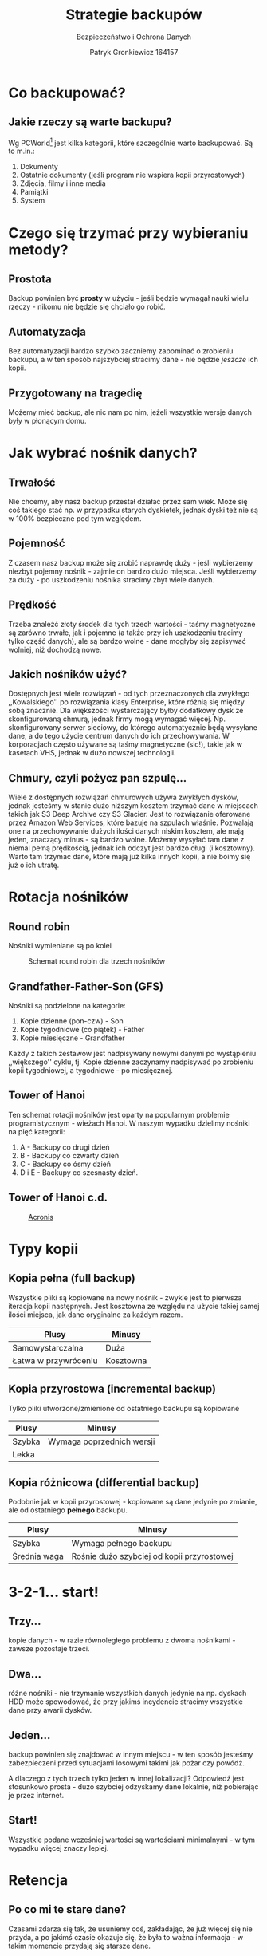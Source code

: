 #+TITLE: Strategie backupów
#+SUBTITLE: Bezpieczeństwo i Ochrona Danych
#+AUTHOR: Patryk Gronkiewicz 164157
#+EMAIL: 164157@stud.prz.edu.pl
#+LANGUAGE: pl
#+OPTIONS: toc:nil H:2 num:t
#+BEAMER_THEME: Hannover
#+BEAMER_COLOR_THEME: orchid
#+BEAMER_FONT_THEME: professionalfonts
#+STARTUP: beamer
#+LATEX_HEADER_EXTRA: \usepackage{soul}

* Co backupować?
:PROPERTIES:
:CUSTOM_ID: co-backupowac
:END:
** Jakie rzeczy są warte backupu?
Wg PCWorld[fn::~www.pcworld.com/article/525129/7_backup_strategies.html~] jest kilka kategorii, które szczególnie warto backupować. Są to m.in.:
1. Dokumenty
2. Ostatnie dokumenty (jeśli program nie wspiera kopii przyrostowych)
3. Zdjęcia, filmy i inne media
4. Pamiątki
5. System
* Czego się trzymać przy wybieraniu metody?
** Prostota
Backup powinien być *prosty* w użyciu - jeśli będzie wymagał nauki wielu rzeczy - nikomu nie będzie się chciało go robić.
** Automatyzacja
Bez automatyzacji bardzo szybko zaczniemy zapominać o zrobieniu backupu, a w ten sposób najszybciej stracimy dane - nie będzie /jeszcze/ ich kopii.
** Przygotowany na tragedię
Możemy mieć backup, ale nic nam po nim, jeżeli wszystkie wersje danych były w płonącym domu.
* Jak wybrać nośnik danych?
** Trwałość
Nie chcemy, aby nasz backup przestał działać przez sam wiek. Może się coś takiego stać np. w przypadku starych dyskietek, jednak dyski też nie są w 100% bezpieczne pod tym względem.
** Pojemność
Z czasem nasz backup może się zrobić naprawdę duży - jeśli wybierzemy niezbyt pojemny nośnik - zajmie on bardzo dużo miejsca. Jeśli wybierzemy za duży - po uszkodzeniu nośnika stracimy zbyt wiele danych.
** Prędkość
Trzeba znaleźć złoty środek dla tych trzech wartości - taśmy magnetyczne są zarówno trwałe, jak i pojemne (a także przy ich uszkodzeniu tracimy tylko część danych), ale są bardzo wolne - dane mogłyby się zapisywać wolniej, niż dochodzą nowe.
** Jakich nośników użyć?
Dostępnych jest wiele rozwiązań - od tych przeznaczonych dla zwykłego ,,Kowalskiego'' po rozwiązania klasy Enterprise, które różnią się między sobą znacznie. Dla większości wystarczający byłby dodatkowy dysk ze skonfigurowaną chmurą, jednak firmy mogą wymagać więcej. Np. skonfigurowany serwer sieciowy, do którego automatycznie będą wysyłane dane, a do tego użycie centrum danych do ich przechowywania. W korporacjach często używane są taśmy magnetyczne (sic!), takie jak w kasetach VHS, jednak w dużo nowszej technologii.
** Chmury, czyli pożycz pan szpulę...
Wiele z dostępnych rozwiązań chmurowych używa zwykłych dysków, jednak jesteśmy w stanie dużo niższym kosztem trzymać dane w miejscach takich jak S3 Deep Archive czy S3 Glacier. Jest to rozwiązanie oferowane przez Amazon Web Services, które bazuje na szpulach właśnie. Pozwalają one na przechowywanie dużych ilości danych niskim kosztem, ale mają jeden, znaczący minus - są bardzo wolne. Możemy wysyłać tam dane z niemal pełną prędkością, jednak ich odczyt jest bardzo długi (i kosztowny). Warto tam trzymac dane, które mają już kilka innych kopii, a nie boimy się już o ich utratę.
* Rotacja nośników
** Round robin
Nośniki wymieniane są po kolei

#+ATTR_LATEX: :width 5cm
#+CAPTION: Schemat round robin dla trzech nośników
[[./img/round_robin.png]]
** Grandfather-Father-Son (GFS)
Nośniki są podzielone na kategorie:
1. Kopie dzienne (pon-czw) - Son
2. Kopie tygodniowe (co piątek) - Father
3. Kopie miesięczne - Grandfather
Każdy z takich zestawów jest nadpisywany nowymi danymi po wystąpieniu ,,większego'' cyklu, tj. Kopie dzienne zaczynamy nadpisywać po zrobieniu kopii tygodniowej, a tygodniowe - po miesięcznej.
** Tower of Hanoi
Ten schemat rotacji nośników jest oparty na popularnym problemie programistycznym - wieżach Hanoi. W naszym wypadku dzielimy nośniki na pięć kategorii:
1. A - Backupy co drugi dzień
2. B - Backupy co czwarty dzień
3. C - Backupy co ósmy dzień
4. D i E - Backupy co szesnasty dzień.
** Tower of Hanoi c.d.

#+CAPTION: [[https://www.acronis.com/en-us/support/documentation/ABR10/index.html#1432.html][Acronis]]
#+ATTR_LATEX: :width 5cm
[[./img/hanoi.png]]
* Typy kopii
** Kopia pełna (full backup)
Wszystkie pliki są kopiowane na nowy nośnik - zwykle jest to pierwsza iteracja kopii następnych. Jest kosztowna ze względu na użycie takiej samej ilości miejsca, jak dane oryginalne za każdym razem.
| Plusy                | Minusy    |
|----------------------+-----------|
| Samowystarczalna     | Duża      |
| Łatwa w przywróceniu | Kosztowna |
** Kopia przyrostowa (incremental backup)
Tylko pliki utworzone/zmienione od ostatniego backupu są kopiowane
| Plusy  | Minusy                    |
|--------+---------------------------|
| Szybka | Wymaga poprzednich wersji |
| Lekka  |                           |
** Kopia różnicowa (differential backup)
Podobnie jak w kopii przyrostowej - kopiowane są dane jedynie po zmianie, ale od ostatniego *pełnego* backupu.
| Plusy        | Minusy                                     |
|--------------+--------------------------------------------|
| Szybka       | Wymaga pełnego backupu                     |
| Średnia waga | Rośnie dużo szybciej od kopii przyrostowej |
* 3-2-1... start!
** Trzy...
kopie danych - w razie równoległego problemu z dwoma nośnikami - zawsze pozostaje trzeci.
** Dwa...
różne nośniki - nie trzymanie wszystkich danych jedynie na np. dyskach HDD może spowodować, że przy jakimś incydencie stracimy wszystkie dane przy awarii dysków.
** Jeden...
backup powinien się znajdować w innym miejscu - w ten sposób jesteśmy zabezpieczeni przed sytuacjami losowymi takimi jak pożar czy powódź.

A dlaczego z tych trzech tylko jeden w innej lokalizacji? Odpowiedź jest stosunkowo prosta - dużo szybciej odzyskamy dane lokalnie, niż pobierając je przez internet.
** Start!
Wszystkie podane wcześniej wartości są wartościami minimalnymi - w tym wypadku więcej znaczy lepiej.
* Retencja
** Po co mi te stare dane?
Czasami zdarza się tak, że usuniemy coś, zakładając, że już więcej się nie przyda, a po jakimś czasie okazuje się, że była to ważna informacja - w takim momencie przydają się starsze dane.
** Jak długo trzymać to wszystko?
Zwykle wystarczą dane z ostatnich kilku dni, jednak często zaleca się, aby też trzymać informacje jeszcze starsze - przy trzymaniu codziennych wersji może się tego zrobić naprawdę dużo, ale jest kilka rozwiązań:
1. Retencja - trzymamy dane z ostatnich 3 dni, ale z każdego tygodnia mamy już tylko podsumowanie. Analogicznie dla miesiąca - nie trzymamy tygodniowych backupów starszych niż tydzień, a jedynie ich miesięczne podsumowanie.
2. Kopie przyrostowe - nie zapisujemy ponownie danych, które już mamy (chyba, że się zmieniły), a tylko te nowe.
** Jak ustawić retencję?
Nie ma złotego rozwiązania - każdy musi sobie odpowiedzieć jak długiej historii potrzebuje. W moim wypadku wygląda to tak:
1. Kopie dzienne - zależnie od tego czy to kopia zdalna czy lokalna (tę drugą robię częściej) - trzymam wszystkie backupy z danego dnia
2. Kopie tygodniowe - w danym tygodniu zapisuję tylko trzy dni
3. Kopie miesięczne - dwanaście miesięcy ma swoje podsumowanie
4. Kopie roczne - aż dziesięć lat wstecz - do tego momentu jeszcze nie dotarłem.
* Ale jak to wszystko zastosować?
** Poznajcie Zenka...
Zenek jest studentem zarządzania. Aktualnie pisze swoją pracę licencjacką, której /bardzo nie chce stracić/. Od lat nie stracił żadnego dysku, aż tu nagle *chlup* - komputer zalany. W wielkiej panice Zenek próbuje jeszcze raz uruchomić komputer, jednak jedyne co w tym momencie słyszy to cichy trzask. Decyduje się oddać komputer do naprawy.
** A w serwisie...
Komputera nie udało się odratować. Serwisant pokazuje dysk Zenkowi - cały zalepiony, a w jednym miejscu czarny - to było spięcie. Nie ma czego ratować (albo jest to bardzo drogie). Zenek jest zdruzgotany i musi zacząć z pracą od nowa.
** Co by było gdyby?
Zenek przypomina sobie jednak o tym, że wykupił usługę kopii zapasowych. Jego Word automatycznie zapisuje pliki do chmury! Po sprawdzeniu OneDrive są trzy możliwości:
1. Zenek nie stracił dosłownie nic związanego ze swoją pracą
2. Zenek stracił tydzień pracy - coś się zawiesiło w aplikacji synchronizującej
3. Zenek stracił wszystko - stwierdził, że ma za mało miejsca i tego pliku akurat tam nie potrzebuje i śmieszne zdjęcia piesków są ważniejsze.

** Na pomoc przychodzi kopia zapasowa

Zenek mógł być jednak zaradny i skonfigurować kopie zapasowe niezależne od OneDrive. Co w przypadku, jeśli faktycznie je ma?

Może pobrać cały dysk na nowy, wgrać do nowego systemu stare pliki i wrócić do pracy - w najgorszym wypadku stracił kilka godzin pracy.
